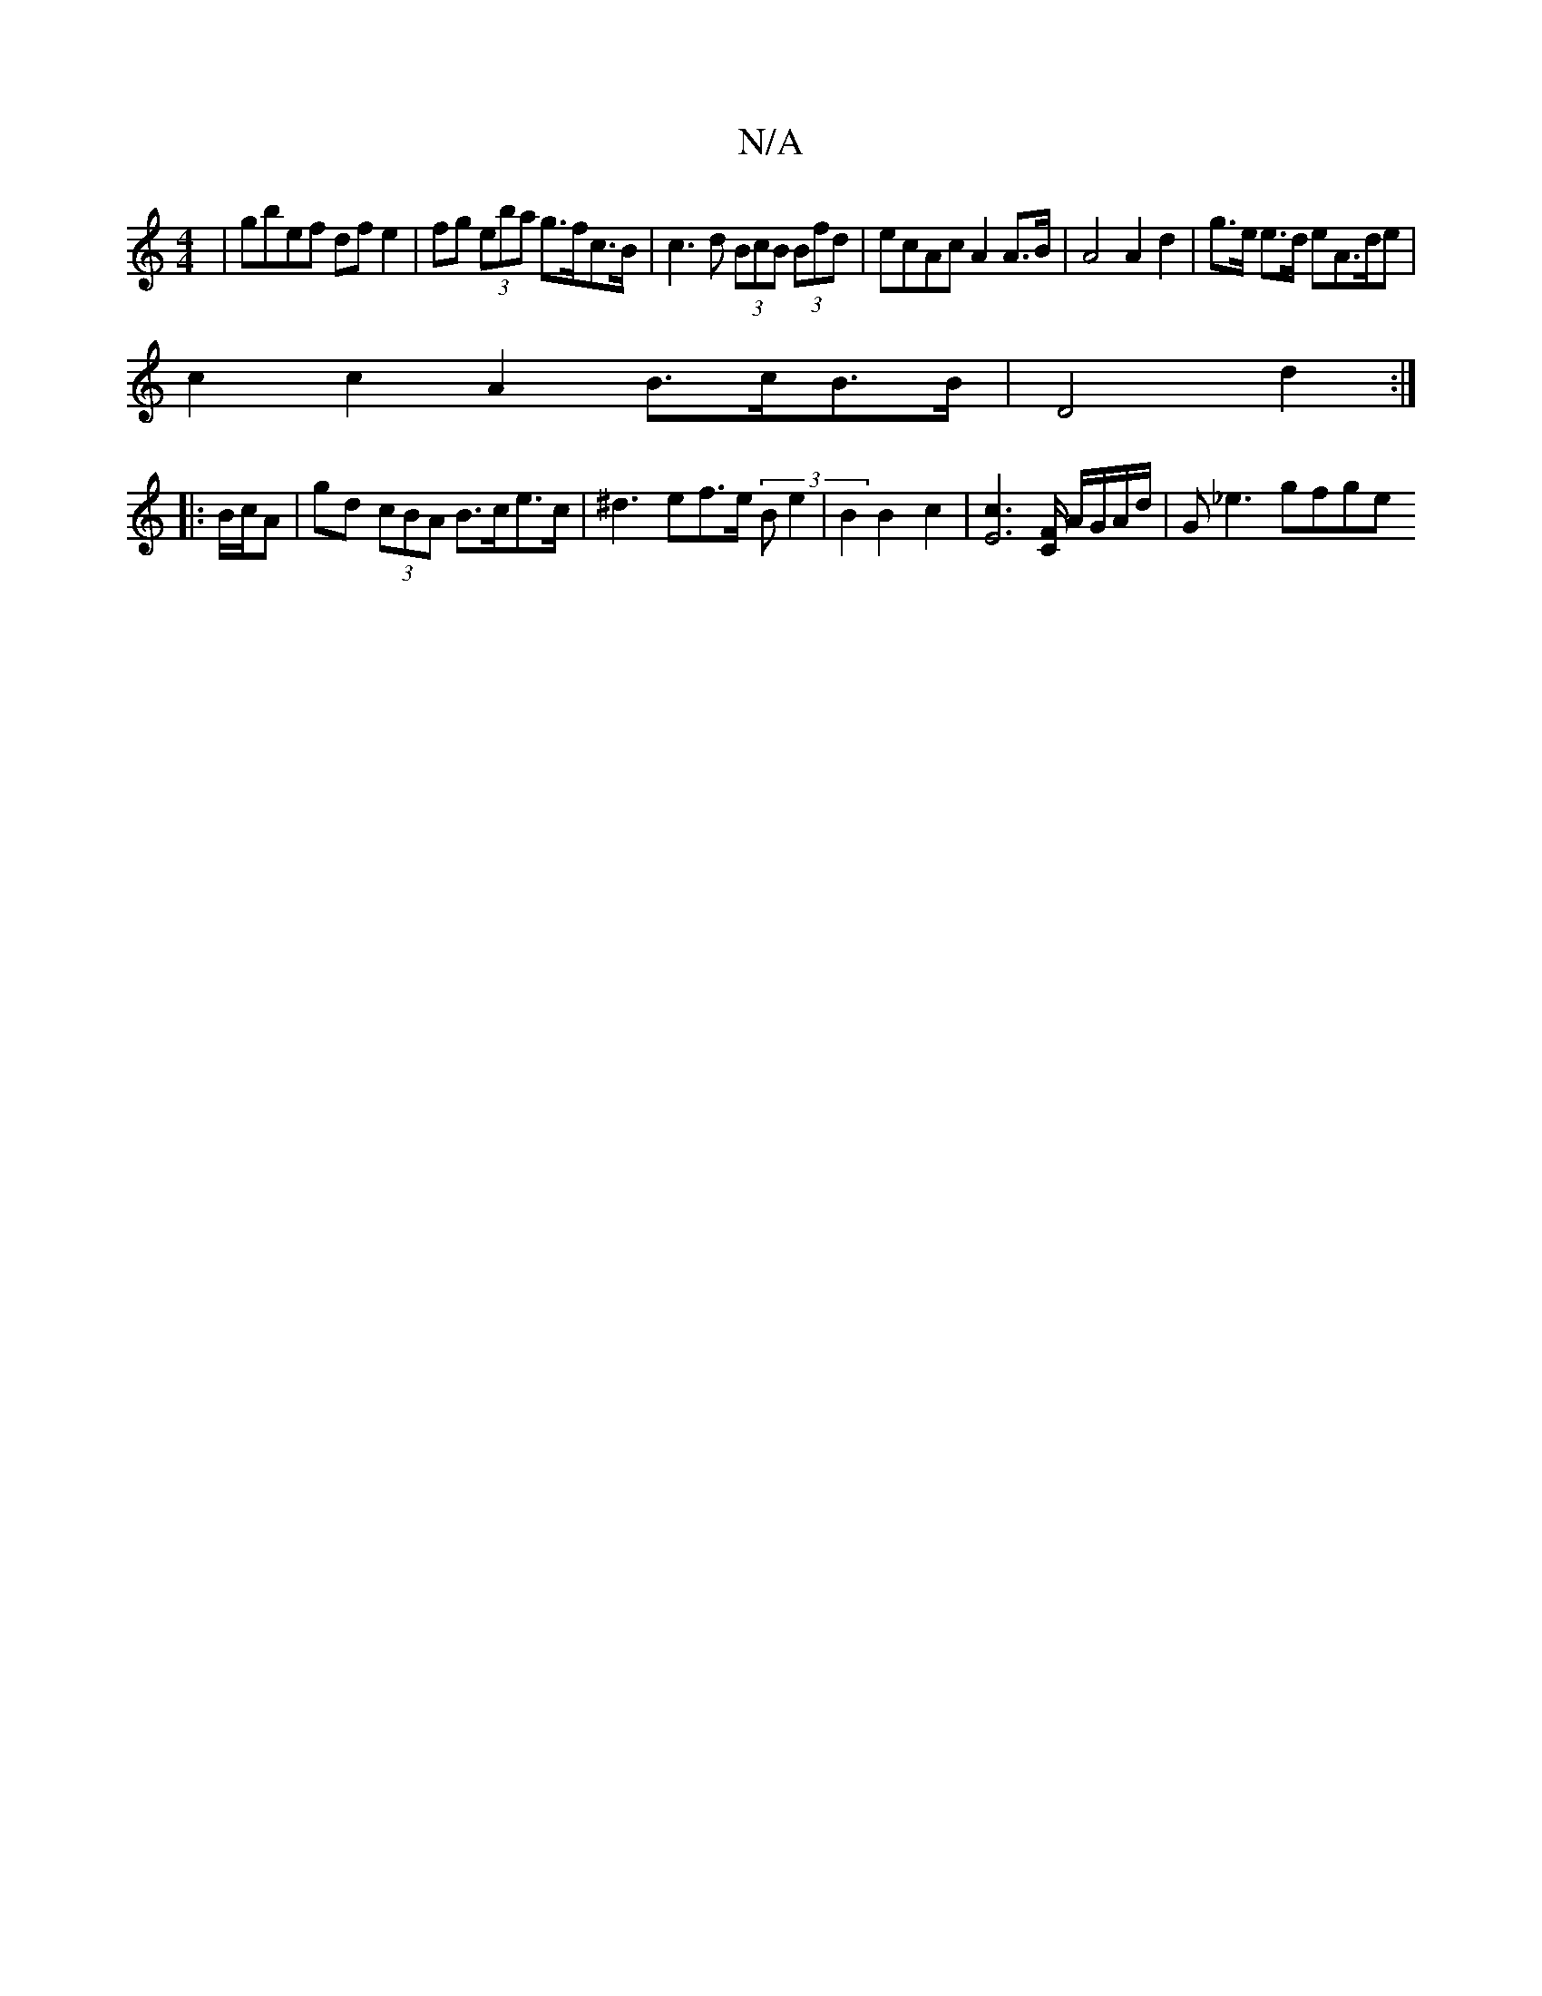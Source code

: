 X:1
T:N/A
M:4/4
R:N/A
K:Cmajor
2 | gbef df e2 | fg (3eba g>fc>B |c3d (3BcB (3Bfd | ecAc A2A>B | A4 A2 d2 | g>e e>d eA>de |
c2 c2 A2 B>cB>B|D4d2:|
|: B/c/A |gd (3cBA B>ce>c|^d3ef>e (3Be2 | B2 B2 c2 |[c2E4]>[FC] A/G/A/d/ | G_e3 gfge 